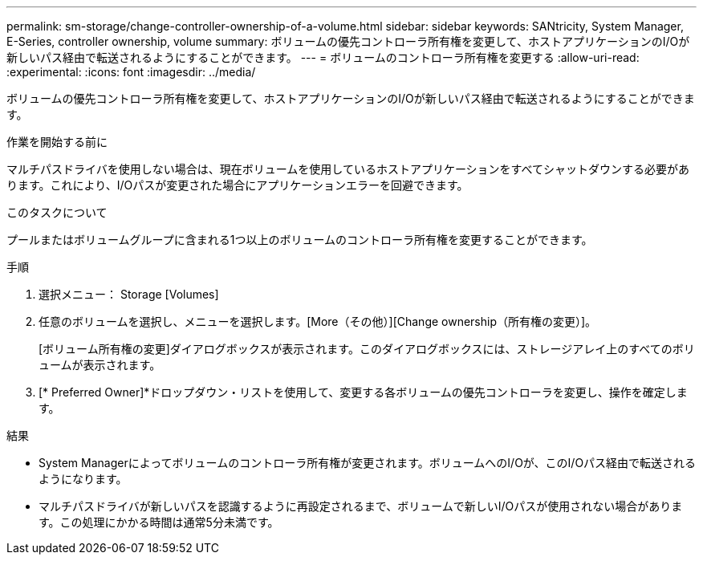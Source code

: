 ---
permalink: sm-storage/change-controller-ownership-of-a-volume.html 
sidebar: sidebar 
keywords: SANtricity, System Manager, E-Series, controller ownership, volume 
summary: ボリュームの優先コントローラ所有権を変更して、ホストアプリケーションのI/Oが新しいパス経由で転送されるようにすることができます。 
---
= ボリュームのコントローラ所有権を変更する
:allow-uri-read: 
:experimental: 
:icons: font
:imagesdir: ../media/


[role="lead"]
ボリュームの優先コントローラ所有権を変更して、ホストアプリケーションのI/Oが新しいパス経由で転送されるようにすることができます。

.作業を開始する前に
マルチパスドライバを使用しない場合は、現在ボリュームを使用しているホストアプリケーションをすべてシャットダウンする必要があります。これにより、I/Oパスが変更された場合にアプリケーションエラーを回避できます。

.このタスクについて
プールまたはボリュームグループに含まれる1つ以上のボリュームのコントローラ所有権を変更することができます。

.手順
. 選択メニュー： Storage [Volumes]
. 任意のボリュームを選択し、メニューを選択します。[More（その他）][Change ownership（所有権の変更）]。
+
[ボリューム所有権の変更]ダイアログボックスが表示されます。このダイアログボックスには、ストレージアレイ上のすべてのボリュームが表示されます。

. [* Preferred Owner]*ドロップダウン・リストを使用して、変更する各ボリュームの優先コントローラを変更し、操作を確定します。


.結果
* System Managerによってボリュームのコントローラ所有権が変更されます。ボリュームへのI/Oが、このI/Oパス経由で転送されるようになります。
* マルチパスドライバが新しいパスを認識するように再設定されるまで、ボリュームで新しいI/Oパスが使用されない場合があります。この処理にかかる時間は通常5分未満です。


